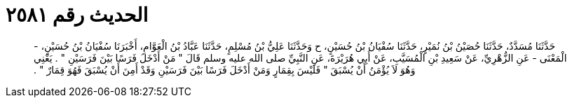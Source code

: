 
= الحديث رقم ٢٥٨١

[quote.hadith]
حَدَّثَنَا مُسَدَّدٌ، حَدَّثَنَا حُصَيْنُ بْنُ نُمَيْرٍ، حَدَّثَنَا سُفْيَانُ بْنُ حُسَيْنٍ، ح وَحَدَّثَنَا عَلِيُّ بْنُ مُسْلِمٍ، حَدَّثَنَا عَبَّادُ بْنُ الْعَوَّامِ، أَخْبَرَنَا سُفْيَانُ بْنُ حُسَيْنٍ، - الْمَعْنَى - عَنِ الزُّهْرِيِّ، عَنْ سَعِيدِ بْنِ الْمُسَيَّبِ، عَنْ أَبِي هُرَيْرَةَ، عَنِ النَّبِيِّ صلى الله عليه وسلم قَالَ ‏"‏ مَنْ أَدْخَلَ فَرَسًا بَيْنَ فَرَسَيْنِ ‏"‏ ‏.‏ يَعْنِي وَهُوَ لاَ يُؤْمَنُ أَنْ يُسْبَقَ ‏"‏ فَلَيْسَ بِقِمَارٍ وَمَنْ أَدْخَلَ فَرَسًا بَيْنَ فَرَسَيْنِ وَقَدْ أَمِنَ أَنْ يُسْبَقَ فَهُوَ قِمَارٌ ‏"‏ ‏.‏
